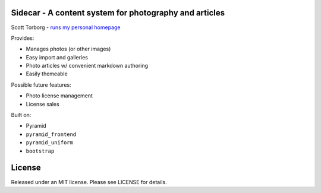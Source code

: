 Sidecar - A content system for photography and articles
=======================================================

Scott Torborg - `runs my personal homepage <http://www.scotttorborg.com>`_

Provides:

* Manages photos (or other images)
* Easy import and galleries
* Photo articles w/ convenient markdown authoring
* Easily themeable

Possible future features:

* Photo license management
* License sales

Built on:

* Pyramid
* ``pyramid_frontend``
* ``pyramid_uniform``
* ``bootstrap``


License
=======

Released under an MIT license. Please see LICENSE for details.
